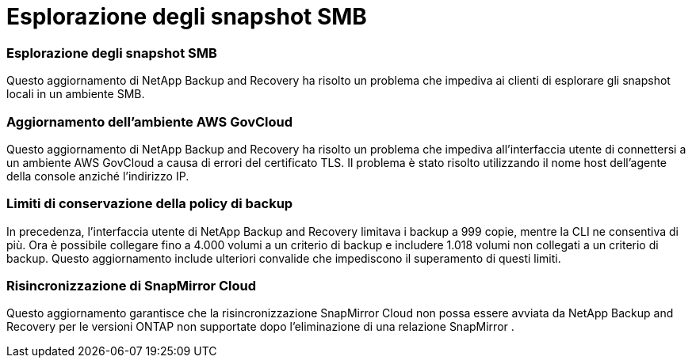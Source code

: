 = Esplorazione degli snapshot SMB
:allow-uri-read: 




=== Esplorazione degli snapshot SMB

Questo aggiornamento di NetApp Backup and Recovery ha risolto un problema che impediva ai clienti di esplorare gli snapshot locali in un ambiente SMB.



=== Aggiornamento dell'ambiente AWS GovCloud

Questo aggiornamento di NetApp Backup and Recovery ha risolto un problema che impediva all'interfaccia utente di connettersi a un ambiente AWS GovCloud a causa di errori del certificato TLS.  Il problema è stato risolto utilizzando il nome host dell'agente della console anziché l'indirizzo IP.



=== Limiti di conservazione della policy di backup

In precedenza, l'interfaccia utente di NetApp Backup and Recovery limitava i backup a 999 copie, mentre la CLI ne consentiva di più.  Ora è possibile collegare fino a 4.000 volumi a un criterio di backup e includere 1.018 volumi non collegati a un criterio di backup.  Questo aggiornamento include ulteriori convalide che impediscono il superamento di questi limiti.



=== Risincronizzazione di SnapMirror Cloud

Questo aggiornamento garantisce che la risincronizzazione SnapMirror Cloud non possa essere avviata da NetApp Backup and Recovery per le versioni ONTAP non supportate dopo l'eliminazione di una relazione SnapMirror .
